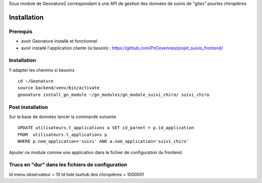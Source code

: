 Sous module de Geonature2 correspondant à une API de gestion des données de suivis de "gites" pourles chiroptères


Installation
============

Prerequis
---------

* avoir Geonature installé et fonctionnel
* avoir installé l'application cliente (si besoin) : https://github.com/PnCevennes/projet_suivis_frontend/

Installation
------------

!! adapter les chemins si besoins

::

   cd ~/Geonature
   source backend/venv/bin/activate
   geonature install_gn_module ~/gn_modules/gn_module_suivi_chiro/ suivi_chiro
   

Post installation
-----------------
Sur la base de données lancer la commande suivante

::
   
   UPDATE utilisateurs.t_applications a SET id_parent = p.id_application
   FROM  utilisateurs.t_applications p
   WHERE p.nom_application='suivi' AND a.nom_application='suivi_chiro'



Ajouter ce module comme une application dans le fichier de configuration du frontend


Trucs en "dur" dans les fichiers de configuration
-------------------------------------------------
Id menu observateur = 10
Id liste taxhub des chiroptères = 1000001





